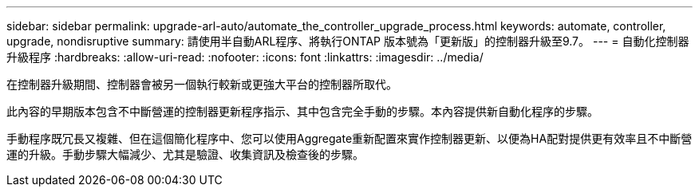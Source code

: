 ---
sidebar: sidebar 
permalink: upgrade-arl-auto/automate_the_controller_upgrade_process.html 
keywords: automate, controller, upgrade, nondisruptive 
summary: 請使用半自動ARL程序、將執行ONTAP 版本號為「更新版」的控制器升級至9.7。 
---
= 自動化控制器升級程序
:hardbreaks:
:allow-uri-read: 
:nofooter: 
:icons: font
:linkattrs: 
:imagesdir: ../media/


[role="lead"]
在控制器升級期間、控制器會被另一個執行較新或更強大平台的控制器所取代。

此內容的早期版本包含不中斷營運的控制器更新程序指示、其中包含完全手動的步驟。本內容提供新自動化程序的步驟。

手動程序既冗長又複雜、但在這個簡化程序中、您可以使用Aggregate重新配置來實作控制器更新、以便為HA配對提供更有效率且不中斷營運的升級。手動步驟大幅減少、尤其是驗證、收集資訊及檢查後的步驟。
